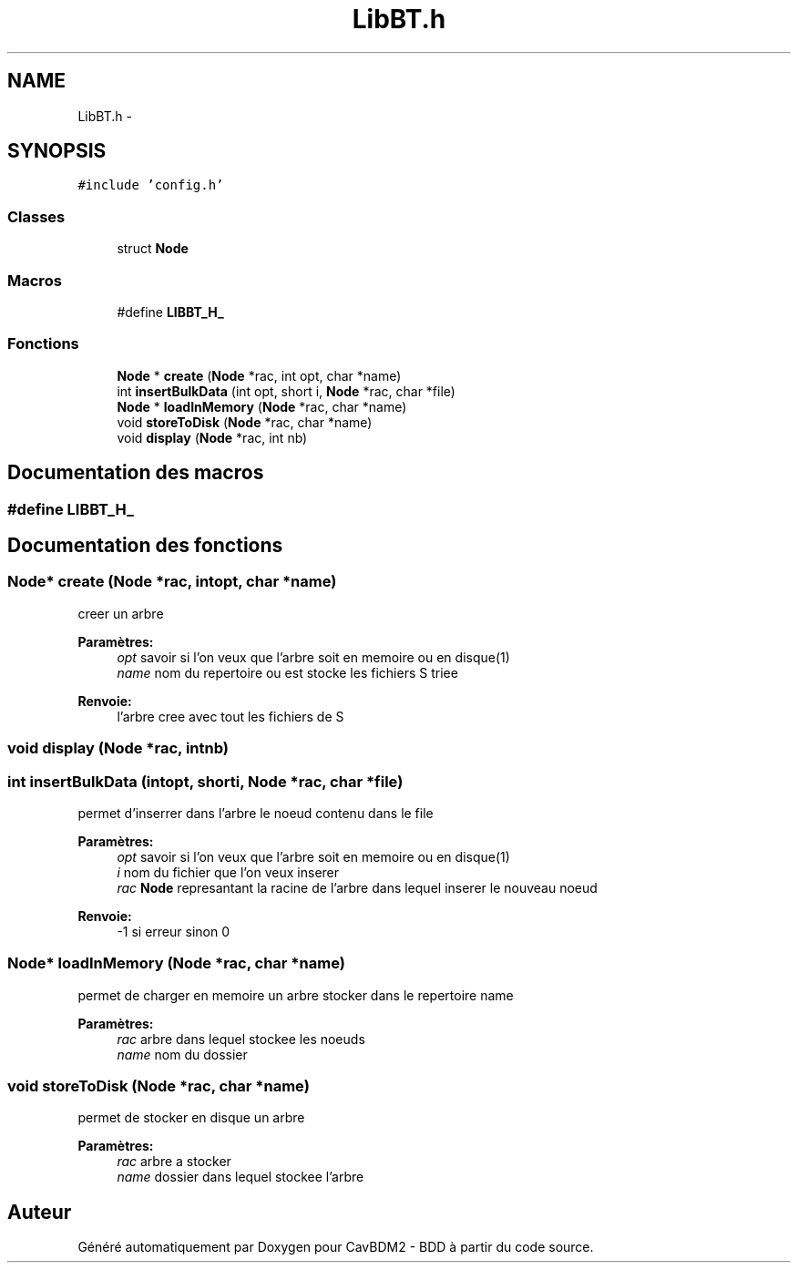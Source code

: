 .TH "LibBT.h" 3 "Mardi 5 Décembre 2017" "CavBDM2 - BDD" \" -*- nroff -*-
.ad l
.nh
.SH NAME
LibBT.h \- 
.SH SYNOPSIS
.br
.PP
\fC#include 'config\&.h'\fP
.br

.SS "Classes"

.in +1c
.ti -1c
.RI "struct \fBNode\fP"
.br
.in -1c
.SS "Macros"

.in +1c
.ti -1c
.RI "#define \fBLIBBT_H_\fP"
.br
.in -1c
.SS "Fonctions"

.in +1c
.ti -1c
.RI "\fBNode\fP * \fBcreate\fP (\fBNode\fP *rac, int opt, char *name)"
.br
.ti -1c
.RI "int \fBinsertBulkData\fP (int opt, short i, \fBNode\fP *rac, char *file)"
.br
.ti -1c
.RI "\fBNode\fP * \fBloadInMemory\fP (\fBNode\fP *rac, char *name)"
.br
.ti -1c
.RI "void \fBstoreToDisk\fP (\fBNode\fP *rac, char *name)"
.br
.ti -1c
.RI "void \fBdisplay\fP (\fBNode\fP *rac, int nb)"
.br
.in -1c
.SH "Documentation des macros"
.PP 
.SS "#define LIBBT_H_"

.SH "Documentation des fonctions"
.PP 
.SS "\fBNode\fP* create (\fBNode\fP *rac, intopt, char *name)"
creer un arbre 
.PP
\fBParamètres:\fP
.RS 4
\fIopt\fP savoir si l'on veux que l'arbre soit en memoire ou en disque(1) 
.br
\fIname\fP nom du repertoire ou est stocke les fichiers S triee 
.RE
.PP
\fBRenvoie:\fP
.RS 4
l'arbre cree avec tout les fichiers de S 
.RE
.PP

.SS "void display (\fBNode\fP *rac, intnb)"

.SS "int insertBulkData (intopt, shorti, \fBNode\fP *rac, char *file)"
permet d'inserrer dans l'arbre le noeud contenu dans le file 
.PP
\fBParamètres:\fP
.RS 4
\fIopt\fP savoir si l'on veux que l'arbre soit en memoire ou en disque(1) 
.br
\fIi\fP nom du fichier que l'on veux inserer 
.br
\fIrac\fP \fBNode\fP represantant la racine de l'arbre dans lequel inserer le nouveau noeud 
.RE
.PP
\fBRenvoie:\fP
.RS 4
-1 si erreur sinon 0 
.RE
.PP

.SS "\fBNode\fP* loadInMemory (\fBNode\fP *rac, char *name)"
permet de charger en memoire un arbre stocker dans le repertoire name 
.PP
\fBParamètres:\fP
.RS 4
\fIrac\fP arbre dans lequel stockee les noeuds 
.br
\fIname\fP nom du dossier 
.RE
.PP

.SS "void storeToDisk (\fBNode\fP *rac, char *name)"
permet de stocker en disque un arbre 
.PP
\fBParamètres:\fP
.RS 4
\fIrac\fP arbre a stocker 
.br
\fIname\fP dossier dans lequel stockee l'arbre 
.RE
.PP

.SH "Auteur"
.PP 
Généré automatiquement par Doxygen pour CavBDM2 - BDD à partir du code source\&.
